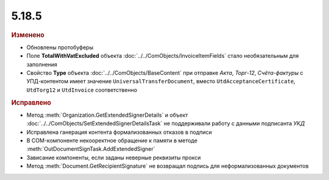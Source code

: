 5.18.5
------

.. feed-entry::
  :date: 2017-08-14


.. rubric:: Изменено

* Обновлены протобуферы
* Поле **TotalWithVatExcluded** объекта :doc:`../../ComObjects/InvoiceItemFields` стало необязательным для заполнения
* Свойство **Type** объекта :doc:`../../ComObjects/BaseContent` при отправке *Акта*, *Торг-12*, *Счёта-фактуры* с УПД-контентом имеет значение ``UniversalTransferDocument``, вместо ``UtdAcceptanceCertificate``, ``UtdTorg12`` и ``UtdInvoice`` соответственно


.. rubric:: Исправлено

* Метод :meth:`Organization.GetExtendedSignerDetails` и объект :doc:`../../ComObjects/SetExtendedSignerDetailsTask` не поддерживали работу с данными подписанта *УКД*
* Исправлена ганерация контента формализованных отказов в подписи
* В COM-компоненте некооректное обращение к памяти в методе :meth:`OutDocumentSignTask.AddExtendedSigner`
* Зависание компоненты, если заданы неверные реквизиты прокси
* Метод :meth:`Document.GetRecipientSignature` не возвращал подпись для неформализованных документов
